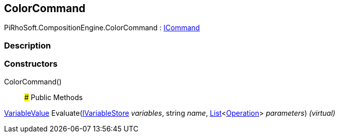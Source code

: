 [#reference/color-command]

## ColorCommand

PiRhoSoft.CompositionEngine.ColorCommand : <<reference/i-command.html,ICommand>>

### Description

### Constructors

ColorCommand()::

### Public Methods

<<reference/variable-value.html,VariableValue>> Evaluate(<<reference/i-variable-store.html,IVariableStore>> _variables_, string _name_, https://docs.microsoft.com/en-us/dotnet/api/System.Collections.Generic.List-1[List^]<<<reference/operation.html,Operation>>> _parameters_) _(virtual)_::